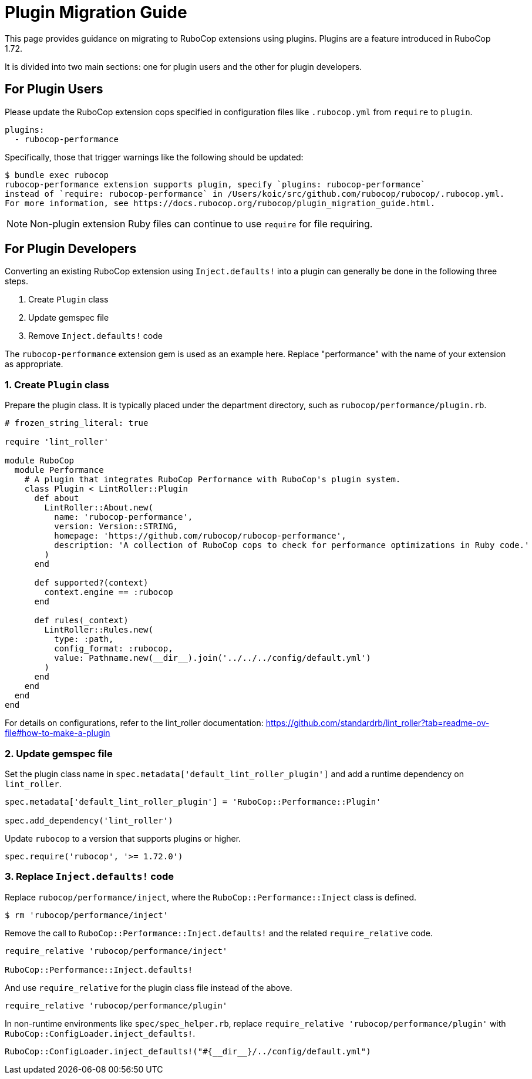 = Plugin Migration Guide

This page provides guidance on migrating to RuboCop extensions using plugins. Plugins are a feature introduced in RuboCop 1.72.

It is divided into two main sections: one for plugin users and the other for plugin developers.

== For Plugin Users

Please update the RuboCop extension cops specified in configuration files like `.rubocop.yml` from `require` to `plugin`.

[source,yaml]
----
plugins:
  - rubocop-performance
----

Specifically, those that trigger warnings like the following should be updated:

[source,console]
----
$ bundle exec rubocop
rubocop-performance extension supports plugin, specify `plugins: rubocop-performance`
instead of `require: rubocop-performance` in /Users/koic/src/github.com/rubocop/rubocop/.rubocop.yml.
For more information, see https://docs.rubocop.org/rubocop/plugin_migration_guide.html.
----

NOTE: Non-plugin extension Ruby files can continue to use `require` for file requiring.

== For Plugin Developers

Converting an existing RuboCop extension using `Inject.defaults!` into a plugin can generally be done in the following three steps.

1. Create `Plugin` class
2. Update gemspec file
3. Remove `Inject.defaults!` code

The `rubocop-performance` extension gem is used as an example here.
Replace "performance" with the name of your extension as appropriate.

=== 1. Create `Plugin` class

Prepare the plugin class. It is typically placed under the department directory, such as `rubocop/performance/plugin.rb`.

[source,ruby]
----
# frozen_string_literal: true

require 'lint_roller'

module RuboCop
  module Performance
    # A plugin that integrates RuboCop Performance with RuboCop's plugin system.
    class Plugin < LintRoller::Plugin
      def about
        LintRoller::About.new(
          name: 'rubocop-performance',
          version: Version::STRING,
          homepage: 'https://github.com/rubocop/rubocop-performance',
          description: 'A collection of RuboCop cops to check for performance optimizations in Ruby code.'
        )
      end

      def supported?(context)
        context.engine == :rubocop
      end

      def rules(_context)
        LintRoller::Rules.new(
          type: :path,
          config_format: :rubocop,
          value: Pathname.new(__dir__).join('../../../config/default.yml')
        )
      end
    end
  end
end
----

For details on configurations, refer to the lint_roller documentation:
https://github.com/standardrb/lint_roller?tab=readme-ov-file#how-to-make-a-plugin

=== 2. Update gemspec file

Set the plugin class name in `spec.metadata['default_lint_roller_plugin']` and add a runtime dependency on `lint_roller`.

[source,ruby]
----
spec.metadata['default_lint_roller_plugin'] = 'RuboCop::Performance::Plugin'

spec.add_dependency('lint_roller')
----

Update `rubocop` to a version that supports plugins or higher.

[source,ruby]
----
spec.require('rubocop', '>= 1.72.0')
----

=== 3. Replace `Inject.defaults!` code

Replace `rubocop/performance/inject`, where the `RuboCop::Performance::Inject` class is defined.

[source,console]
----
$ rm 'rubocop/performance/inject'
----

Remove the call to `RuboCop::Performance::Inject.defaults!` and the related `require_relative` code.

[source,ruby]
----
require_relative 'rubocop/performance/inject'

RuboCop::Performance::Inject.defaults!
----

And use `require_relative` for the plugin class file instead of the above.

[source,ruby]
----
require_relative 'rubocop/performance/plugin'
----

In non-runtime environments like `spec/spec_helper.rb`, replace `require_relative 'rubocop/performance/plugin'` with `RuboCop::ConfigLoader.inject_defaults!`.

[source,ruby]
----
RuboCop::ConfigLoader.inject_defaults!("#{__dir__}/../config/default.yml")
----
